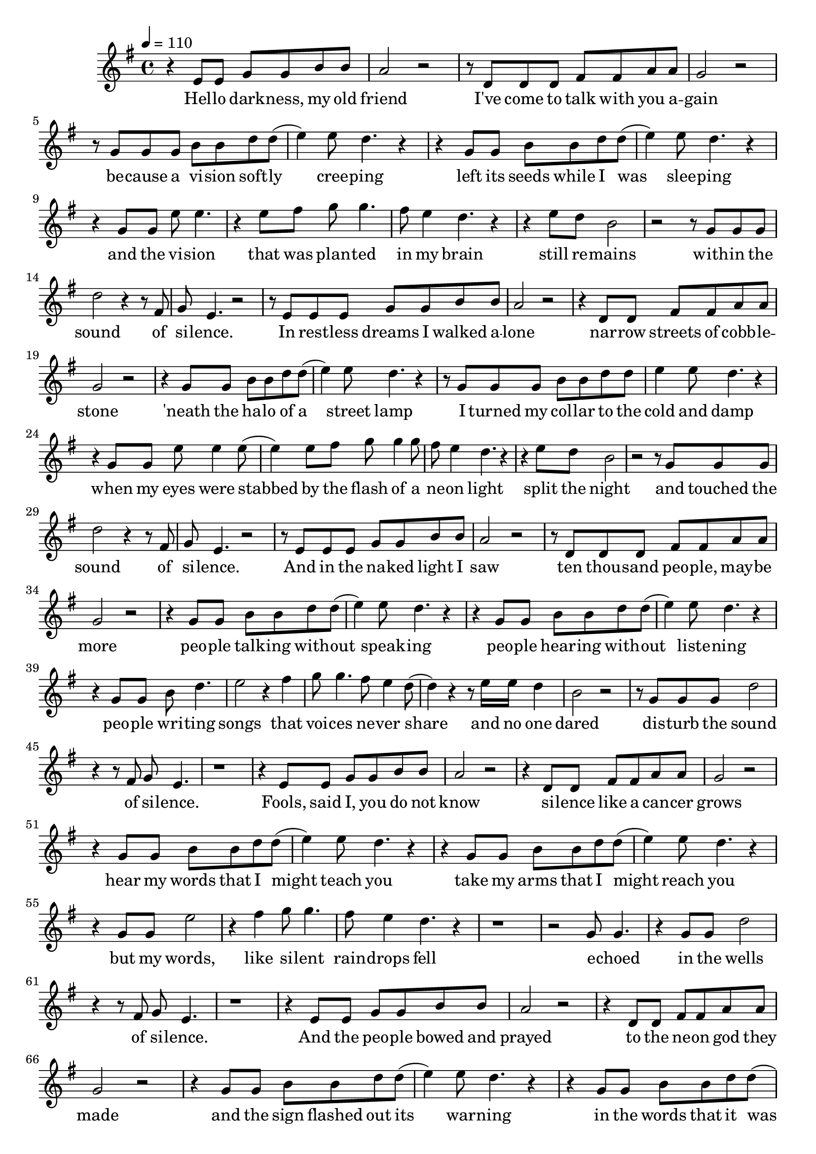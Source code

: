 \score {
\new Staff { 
  \clef G
  \time 4/4
  \tempo 4 = 110
  %\transpose c c'
  \transpose c d'
  \new Voice {
    \key f \major
    r4 d8 d f f a a | g2 r | r8 c c c e e g g | f2 r |
    r8 f f f a a c' c'( | d'4) d'8 c'4. r4 | r4 f8 f a a c' c'( | d'4) d'8 c'4. r4 |
    r4 f8 f d' d'4. | r4 d'8 e' f'8 f'4. | e'8 d'4 c'4. r4 | r4 d'8 c' a2 |
    r2 r8 f8 f f | c'2 r4 r8 e8 | f8 d4. r2 |
    r8 d d d f f a a | g2 r | r4 c8 c e e g g | f2 r |
    r4 f8 f a a c' c'( | d'4) d'8 c'4. r4 | r8 f f f a a c' c' | d'4 d'8 c'4. r4 |
    r4 f8 f d' d'4 d'8( | d'4) d'8 e' f'8 f'4 f'8 | e'8 d'4 c'4. r4 | r4 d'8 c' a2 |
    r2 r8 f8 f f | c'2 r4 r8 e8 | f8 d4. r2 |
    r8 d d d f f a a | g2 r | r8 c c c e e g g | f2 r |
    r4 f8 f a a c' c'( | d'4) d'8 c'4. r4 | r4 f8 f a a c' c'( | d'4) d'8 c'4. r4 |
    r4 f8 f a c'4. | d'2 r4 e'4 | f'8 f'4. e'8 d'4 c'8( | c'4) r4 r8 d'16 d' c'4 | a2 r2 |
    r8 f8 f f c'2 | r4 r8 e8 f8 d4. | r1 |
    r4 d8 d f f a a | g2 r | r4 c8 c e e g g | f2 r |
    r4 f8 f a a c' c'( | d'4) d'8 c'4. r4 | r4 f8 f a a c' c'( | d'4) d'8 c'4. r4 |
    r4 f8 f d'2 | r4 e'4 f'8 f'4. | e'8 d'4 c'4. r4 | r1 | r2 f8 f4. |
    r4 f8 f c'2 | r4 r8 e8 f8 d4. | r1 |
    r4 d8 d f f a a | g2 r | r4 c8 c e e g g | f2 r |
    r4 f8 f a a c' c'( | d'4) d'8 c'4. r4 | r4 f8 f a a c' c'( | d'4) d'8 c'4. r4 |
    r4 f8 f a4 c'8 c' | d'4 d'8 d' d' d'8 e'4 | f'8 f' f' f' e' d'4. | c'4 r r d'8 c' |
    a2 r2 | f8 f4. r4 f8 f | c'2 r4 r8 e8 | f8 d4. r2 
  }
  \addlyrics {
    Hel -- lo dark -- ness, my old friend
    I've come to talk with you a -- gain
    be -- cause a vi -- sion soft -- ly cree -- ping
    left its seeds while I was slee -- ping
    and the vi -- sion that was plan -- ted in my brain
    still re -- mains
    with -- in the sound of si -- lence.

    In rest -- less dreams I walked a -- lone
    nar -- row streets of cobb -- le -- stone
    'neath the ha -- lo of a street lamp
    I turned my col -- lar to the cold and damp
    when my eyes were stabbed by the flash of a ne -- on light
    split the night
    and touched the sound of si -- lence.

    And in the na -- ked light I saw
    ten thou -- sand peo -- ple, may -- be more
    peo -- ple talk -- ing with -- out speak -- ing
    peo -- ple hear -- ing with -- out liste -- ning
    peo -- ple wri -- ting songs that voi -- ces ne -- ver share
    and no one dared
    dis -- turb the sound of si -- lence.

    Fools, said I, you do not know
    si -- lence like a can -- cer grows
    hear my words that I might teach you
    take my arms that I might reach you
    but my words, like si -- lent rain -- drops fell
    e -- choed in the wells of si -- lence.

    And the peo -- ple bowed and prayed
    to the ne -- on god they made
    and the sign flashed out its war -- ning
    in the words that it was for -- ming
    and the sign said the words of the pro -- phets are writ -- ten on the sub -- way walls
    tene -- ment halls
    whis -- pered in the sounds of si -- lence.
  }
}
\header {
  title = "Sound of silence"
}
}
